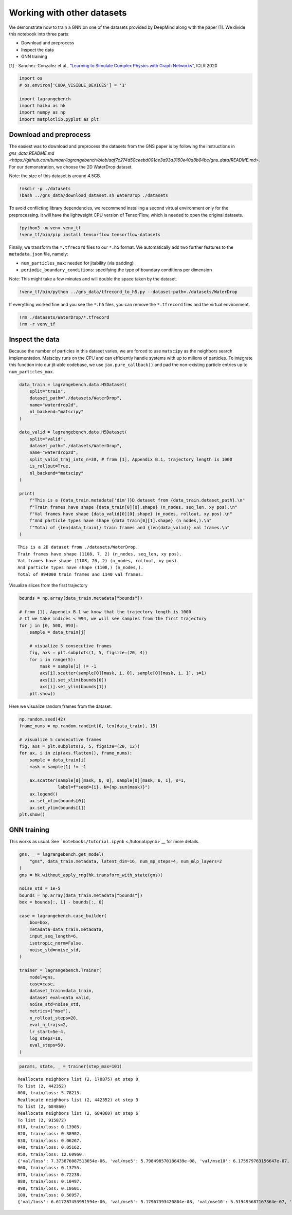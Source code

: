 Working with other datasets
===========================

We demonstrate how to train a GNN on one of the datasets provided by
DeepMind along with the paper [1]. We divide this notebook into three
parts:

-  Download and preprocess
-  Inspect the data
-  GNN training

[1] - Sanchez-Gonzalez et al., `“Learning to Simulate Complex Physics
with Graph Networks” <https://arxiv.org/abs/2002.09405>`__, ICLR 2020

.. code:: ipython3

    import os
    # os.environ['CUDA_VISIBLE_DEVICES'] = '1'
    
    import lagrangebench
    import haiku as hk
    import numpy as np
    import matplotlib.pyplot as plt



Download and preprocess
-----------------------

The easiest was to download and preprocess the datasets from the GNS
paper is by following the instructions in
`gns_data.README.md <https://github.com/tumaer/lagrangebench/blob/aaf7c274d50ceebd001ce3a93a3160e40a8b04bc/gns_data/README.md>`.
For our demonstration, we choose the 2D WaterDrop dataset.

Note: the size of this dataset is around 4.5GB.

.. code:: ipython3

    !mkdir -p ./datasets
    !bash ../gns_data/download_dataset.sh WaterDrop ./datasets

To avoid conflicting library dependencies, we recommend installing a
second virtual environment only for the preprocessing. It will have the
lightweight CPU version of TensorFlow, which is needed to open the
original datasets.

.. code:: ipython3

    !python3 -m venv venv_tf
    !venv_tf/bin/pip install tensorflow tensorflow-datasets

Finally, we transform the ``*.tfrecord`` files to our ``*.h5`` format.
We automatically add two further features to the ``metadata.json`` file,
namely:

-  ``num_particles_max``: needed for jitability (via padding)
-  ``periodic_boundary_conditions``: specifying the type of boundary
   conditions per dimension

Note: This might take a few minutes and will double the space taken by
the dataset.

.. code:: ipython3

    !venv_tf/bin/python ../gns_data/tfrecord_to_h5.py --dataset-path=./datasets/WaterDrop

If everything worked fine and you see the ``*.h5`` files, you can remove
the ``*.tfrecord`` files and the virtual environment.

.. code:: ipython3

    !rm ./datasets/WaterDrop/*.tfrecord
    !rm -r venv_tf

Inspect the data
----------------

Because the number of particles in this dataset varies, we are forced to
use ``matscipy`` as the neighbors search implementation. Matscipy runs
on the CPU and can efficiently handle systems with up to milions of
particles. To integrate this function into our jit-able codebase, we use
``jax.pure_callback()`` and pad the non-existing particle entries up to
``num_particles_max``.

.. code:: ipython3

    data_train = lagrangebench.data.H5Dataset(
        split="train", 
        dataset_path="./datasets/WaterDrop",
        name="waterdrop2d",
        nl_backend="matscipy"
    )
    
    data_valid = lagrangebench.data.H5Dataset(
        split="valid", 
        dataset_path="./datasets/WaterDrop",
        name="waterdrop2d",
        split_valid_traj_into_n=38, # from [1], Appendix B.1, trajectory length is 1000
        is_rollout=True,
        nl_backend="matscipy"
    )
    
    print(
        f"This is a {data_train.metadata['dim']}D dataset from {data_train.dataset_path}.\n"
        f"Train frames have shape {data_train[0][0].shape} (n_nodes, seq_len, xy pos).\n"
        f"Val frames have shape {data_valid[0][0].shape} (n_nodes, rollout, xy pos).\n"
        f"And particle types have shape {data_train[0][1].shape} (n_nodes,).\n"
        f"Total of {len(data_train)} train frames and {len(data_valid)} val frames.\n"
    )


.. parsed-literal::

    This is a 2D dataset from ./datasets/WaterDrop.
    Train frames have shape (1108, 7, 2) (n_nodes, seq_len, xy pos).
    Val frames have shape (1108, 26, 2) (n_nodes, rollout, xy pos).
    And particle types have shape (1108,) (n_nodes,).
    Total of 994000 train frames and 1140 val frames.
    


Visualize slices from the first trajectory

.. code:: ipython3

    
    bounds = np.array(data_train.metadata["bounds"])
    
    # from [1], Appendix B.1 we know that the trajectory length is 1000
    # If we take indices < 994, we will see samples from the first trajectory
    for j in [0, 500, 993]:
        sample = data_train[j]
        
        # visualize 5 consecutive frames
        fig, axs = plt.subplots(1, 5, figsize=(20, 4))
        for i in range(5):
            mask = sample[1] != -1
            axs[i].scatter(sample[0][mask, i, 0], sample[0][mask, i, 1], s=1)
            axs[i].set_xlim(bounds[0])
            axs[i].set_ylim(bounds[1])
        plt.show()



.. image:: media/gns_data_13_0.png



.. image:: media/gns_data_13_1.png



.. image:: media/gns_data_13_2.png


Here we visualize random frames from the dataset.

.. code:: ipython3

    np.random.seed(42)
    frame_nums = np.random.randint(0, len(data_train), 15)
    
    # visualize 5 consecutive frames
    fig, axs = plt.subplots(3, 5, figsize=(20, 12))
    for ax, i in zip(axs.flatten(), frame_nums):
        sample = data_train[i]
        mask = sample[1] != -1
        
        ax.scatter(sample[0][mask, 0, 0], sample[0][mask, 0, 1], s=1, 
                   label=f"seed={i}, N={np.sum(mask)}")
        ax.legend()
        ax.set_xlim(bounds[0])
        ax.set_ylim(bounds[1])
    plt.show()



.. image:: media/gns_data_15_0.png


GNN training
------------

This works as usual. See
```notebooks/tutorial.ipynb`` <./tutorial.ipynb>`__ for more details.

.. code:: ipython3

    gns, _ = lagrangebench.get_model(
        "gns", data_train.metadata, latent_dim=16, num_mp_steps=4, num_mlp_layers=2
    )
    gns = hk.without_apply_rng(hk.transform_with_state(gns))
    
    noise_std = 1e-5
    bounds = np.array(data_train.metadata["bounds"])
    box = bounds[:, 1] - bounds[:, 0]
    
    case = lagrangebench.case_builder(
        box=box,  
        metadata=data_train.metadata,
        input_seq_length=6,
        isotropic_norm=False,
        noise_std=noise_std,
    )
    
    trainer = lagrangebench.Trainer(
        model=gns,
        case=case,
        dataset_train=data_train,
        dataset_eval=data_valid,
        noise_std=noise_std,
        metrics=["mse"],
        n_rollout_steps=20,
        eval_n_trajs=2,
        lr_start=5e-4,
        log_steps=10,
        eval_steps=50,
    )

.. code:: ipython3

    params, state, _ = trainer(step_max=101)


.. parsed-literal::

    Reallocate neighbors list (2, 170875) at step 0
    To list (2, 442352)
    000, train/loss: 5.78215.
    Reallocate neighbors list (2, 442352) at step 3
    To list (2, 684860)
    Reallocate neighbors list (2, 684860) at step 6
    To list (2, 915872)
    010, train/loss: 0.13905.
    020, train/loss: 0.38902.
    030, train/loss: 0.06267.
    040, train/loss: 0.05162.
    050, train/loss: 12.60960.
    {'val/loss': 7.373876087513054e-06, 'val/mse5': 5.798498570186439e-08, 'val/mse10': 6.175979763156647e-07, 'val/stdloss': 1.8027731130132452e-07, 'val/stdmse5': 2.589549907838773e-09, 'val/stdmse10': 3.496310796435864e-08}
    060, train/loss: 0.13755.
    070, train/loss: 0.72238.
    080, train/loss: 0.10497.
    090, train/loss: 0.18601.
    100, train/loss: 0.56957.
    {'val/loss': 6.617287453991594e-06, 'val/mse5': 5.17967393420804e-08, 'val/mse10': 5.519495687167364e-07, 'val/stdloss': 2.460046744090505e-07, 'val/stdmse5': 1.4909034007359878e-09, 'val/stdmse10': 2.3165881657405407e-08}

